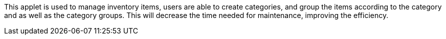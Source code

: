 This applet is used to manage inventory items, users are able to create categories, and group the items according to the category and as well as the category groups. This will decrease the time needed for maintenance, improving the efficiency.